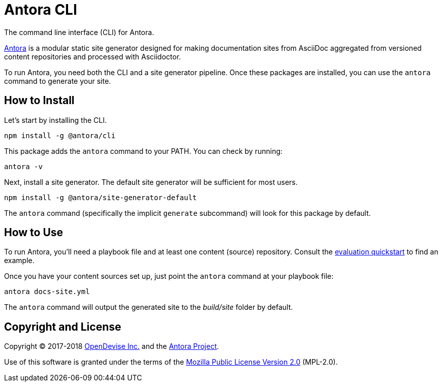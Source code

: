 = Antora CLI

The command line interface (CLI) for Antora.

https://antora.org[Antora] is a modular static site generator designed for making documentation sites from AsciiDoc aggregated from versioned content repositories and processed with Asciidoctor.

To run Antora, you need both the CLI and a site generator pipeline.
Once these packages are installed, you can use the `antora` command to generate your site.

== How to Install

Let's start by installing the CLI.

```sh
npm install -g @antora/cli
```

This package adds the `antora` command to your PATH.
You can check by running:

```sh
antora -v
```

Next, install a site generator.
The default site generator will be sufficient for most users.

```sh
npm install -g @antora/site-generator-default
```

The `antora` command (specifically the implicit `generate` subcommand) will look for this package by default.

== How to Use

To run Antora, you'll need a playbook file and at least one content (source) repository.
Consult the https://gitlab.com/antora/antora#readme[evaluation quickstart] to find an example.

Once you have your content sources set up, just point the `antora` command at your playbook file:

```sh
antora docs-site.yml
```

The `antora` command will output the generated site to the _build/site_ folder by default.

== Copyright and License

Copyright (C) 2017-2018 https://opendevise.com[OpenDevise Inc.] and the https://antora.org[Antora Project].

Use of this software is granted under the terms of the https://www.mozilla.org/en-US/MPL/2.0/[Mozilla Public License Version 2.0] (MPL-2.0).
